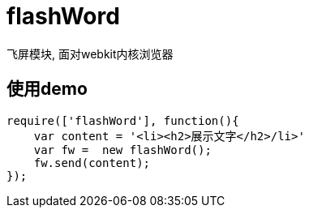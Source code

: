 # flashWord

飞屏模块, 面对webkit内核浏览器

## 使用demo

[source, javascript]
----
require(['flashWord'], function(){
    var content = '<li><h2>展示文字</h2>/li>'
    var fw =  new flashWord();
    fw.send(content);
});
----